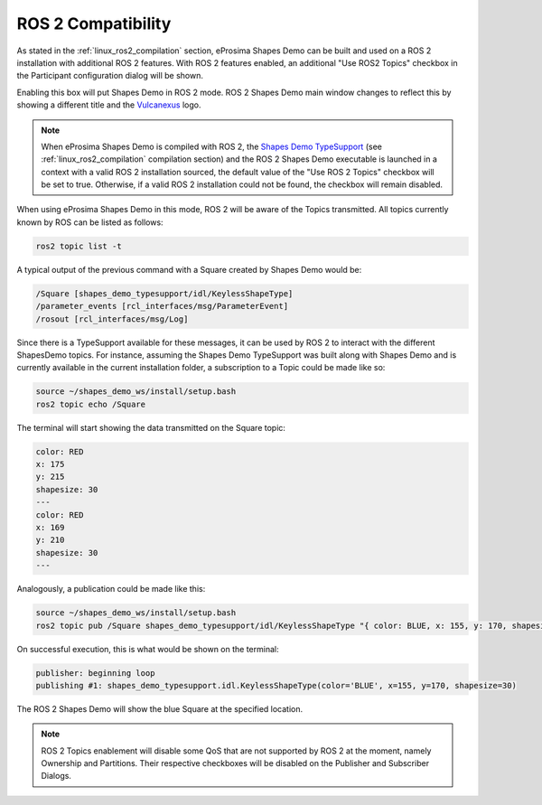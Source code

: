 .. _examples_ros2_compatibility:

ROS 2 Compatibility
===================

As stated in the :ref:`linux_ros2_compilation` section,
eProsima Shapes Demo can be built and used on a ROS 2 installation with additional ROS 2 features.
With ROS 2 features enabled, an additional "Use ROS2 Topics" checkbox in the Participant configuration dialog will be
shown.

.. image:: /01-figures/participant_ros_enabled.png
   :scale: 100 %
   :alt: ROS 2 Participant Configuration Options
   :align: center

Enabling this box will put Shapes Demo in ROS 2 mode.
ROS 2 Shapes Demo main window changes to reflect this by showing a different title and the `Vulcanexus <https://www.vulcanexus.org/>`_ logo.

.. image:: /01-figures/ros2_shapes_demo.png
   :scale: 100 %
   :alt: ROS 2 Shapes Demo Main Window
   :align: center

.. note::
   When eProsima Shapes Demo is compiled with ROS 2, the
   `Shapes Demo TypeSupport <https://github.com/eProsima/ShapesDemo-TypeSupport>`_ (see
   :ref:`linux_ros2_compilation` compilation section) and the ROS 2 Shapes Demo executable is launched in a context with a valid ROS 2 installation sourced,
   the default value of the "Use ROS 2 Topics" checkbox will be set to true.
   Otherwise, if a valid ROS 2 installation could not be found, the checkbox will remain disabled.

When using eProsima Shapes Demo in this mode, ROS 2 will be aware of the Topics transmitted.
All topics currently known by ROS can be listed as follows:

.. code-block:: bash

   ros2 topic list -t

A typical output of the previous command with a Square created by Shapes Demo would be:

.. code-block:: bash

   /Square [shapes_demo_typesupport/idl/KeylessShapeType]
   /parameter_events [rcl_interfaces/msg/ParameterEvent]
   /rosout [rcl_interfaces/msg/Log]

Since there is a TypeSupport available for these messages, it can be used by ROS 2 to interact with the different
ShapesDemo topics.
For instance, assuming the Shapes Demo TypeSupport was built along with Shapes Demo and is currently available in the
current installation folder, a subscription to a Topic could be made like so:

.. code-block:: bash

   source ~/shapes_demo_ws/install/setup.bash
   ros2 topic echo /Square

The terminal will start showing the data transmitted on the Square topic:

.. code-block:: bash

   color: RED
   x: 175
   y: 215
   shapesize: 30
   ---
   color: RED
   x: 169
   y: 210
   shapesize: 30
   ---

Analogously, a publication could be made like this:

.. code-block:: bash

   source ~/shapes_demo_ws/install/setup.bash
   ros2 topic pub /Square shapes_demo_typesupport/idl/KeylessShapeType "{ color: BLUE, x: 155, y: 170, shapesize: 30}"

On successful execution, this is what would be shown on the terminal:

.. code-block:: bash

   publisher: beginning loop
   publishing #1: shapes_demo_typesupport.idl.KeylessShapeType(color='BLUE', x=155, y=170, shapesize=30)

The ROS 2 Shapes Demo will show the blue Square at the specified location.

.. image:: /01-figures/ros2_shapes_demo_blue_square.png
   :scale: 100 %
   :alt: ROS 2 Shapes Demo Topic CLI interaction
   :align: center

.. note::

   ROS 2 Topics enablement will disable some QoS that are not supported by ROS 2 at the moment, namely Ownership and Partitions.
   Their respective checkboxes will be disabled on the Publisher and Subscriber Dialogs.

